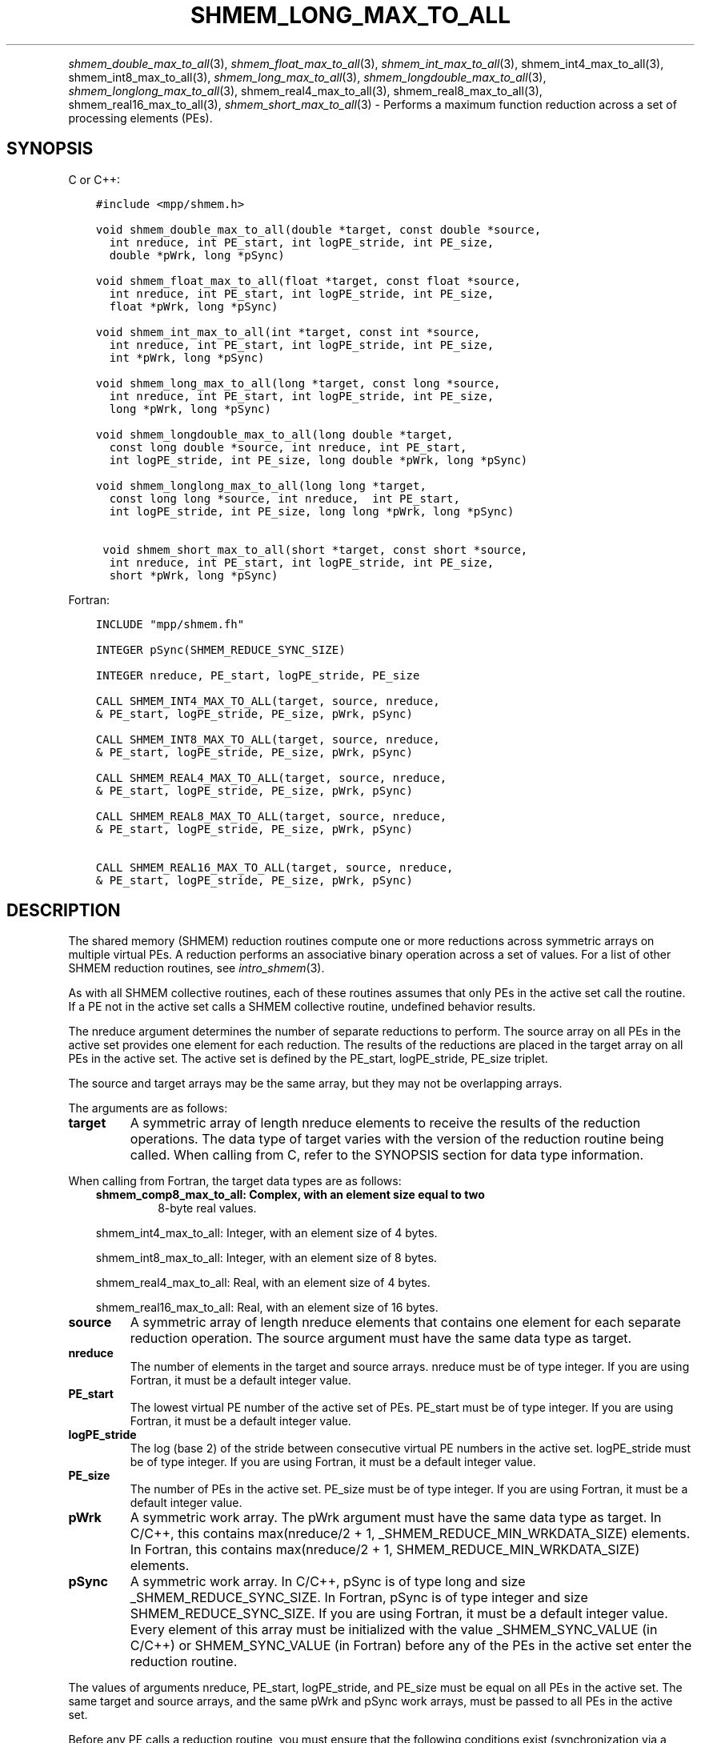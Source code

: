 .\" Man page generated from reStructuredText.
.
.TH "SHMEM_LONG_MAX_TO_ALL" "3" "May 30, 2025" "" "Open MPI"
.
.nr rst2man-indent-level 0
.
.de1 rstReportMargin
\\$1 \\n[an-margin]
level \\n[rst2man-indent-level]
level margin: \\n[rst2man-indent\\n[rst2man-indent-level]]
-
\\n[rst2man-indent0]
\\n[rst2man-indent1]
\\n[rst2man-indent2]
..
.de1 INDENT
.\" .rstReportMargin pre:
. RS \\$1
. nr rst2man-indent\\n[rst2man-indent-level] \\n[an-margin]
. nr rst2man-indent-level +1
.\" .rstReportMargin post:
..
.de UNINDENT
. RE
.\" indent \\n[an-margin]
.\" old: \\n[rst2man-indent\\n[rst2man-indent-level]]
.nr rst2man-indent-level -1
.\" new: \\n[rst2man-indent\\n[rst2man-indent-level]]
.in \\n[rst2man-indent\\n[rst2man-indent-level]]u
..
.INDENT 0.0
.INDENT 3.5
.UNINDENT
.UNINDENT
.sp
\fI\%shmem_double_max_to_all\fP(3), \fI\%shmem_float_max_to_all\fP(3),
\fI\%shmem_int_max_to_all\fP(3), shmem_int4_max_to_all(3),
shmem_int8_max_to_all(3), \fI\%shmem_long_max_to_all\fP(3),
\fI\%shmem_longdouble_max_to_all\fP(3), \fI\%shmem_longlong_max_to_all\fP(3),
shmem_real4_max_to_all(3), shmem_real8_max_to_all(3),
shmem_real16_max_to_all(3), \fI\%shmem_short_max_to_all\fP(3) \- Performs
a maximum function reduction across a set of processing elements (PEs).
.SH SYNOPSIS
.sp
C or C++:
.INDENT 0.0
.INDENT 3.5
.sp
.nf
.ft C
#include <mpp/shmem.h>

void shmem_double_max_to_all(double *target, const double *source,
  int nreduce, int PE_start, int logPE_stride, int PE_size,
  double *pWrk, long *pSync)

void shmem_float_max_to_all(float *target, const float *source,
  int nreduce, int PE_start, int logPE_stride, int PE_size,
  float *pWrk, long *pSync)

void shmem_int_max_to_all(int *target, const int *source,
  int nreduce, int PE_start, int logPE_stride, int PE_size,
  int *pWrk, long *pSync)

void shmem_long_max_to_all(long *target, const long *source,
  int nreduce, int PE_start, int logPE_stride, int PE_size,
  long *pWrk, long *pSync)

void shmem_longdouble_max_to_all(long double *target,
  const long double *source, int nreduce, int PE_start,
  int logPE_stride, int PE_size, long double *pWrk, long *pSync)

void shmem_longlong_max_to_all(long long *target,
  const long long *source, int nreduce,  int PE_start,
  int logPE_stride, int PE_size, long long *pWrk, long *pSync)

 void shmem_short_max_to_all(short *target, const short *source,
  int nreduce, int PE_start, int logPE_stride, int PE_size,
  short *pWrk, long *pSync)
.ft P
.fi
.UNINDENT
.UNINDENT
.sp
Fortran:
.INDENT 0.0
.INDENT 3.5
.sp
.nf
.ft C
INCLUDE "mpp/shmem.fh"

INTEGER pSync(SHMEM_REDUCE_SYNC_SIZE)

INTEGER nreduce, PE_start, logPE_stride, PE_size

CALL SHMEM_INT4_MAX_TO_ALL(target, source, nreduce,
& PE_start, logPE_stride, PE_size, pWrk, pSync)

CALL SHMEM_INT8_MAX_TO_ALL(target, source, nreduce,
& PE_start, logPE_stride, PE_size, pWrk, pSync)

CALL SHMEM_REAL4_MAX_TO_ALL(target, source, nreduce,
& PE_start, logPE_stride, PE_size, pWrk, pSync)

CALL SHMEM_REAL8_MAX_TO_ALL(target, source, nreduce,
& PE_start, logPE_stride, PE_size, pWrk, pSync)

CALL SHMEM_REAL16_MAX_TO_ALL(target, source, nreduce,
& PE_start, logPE_stride, PE_size, pWrk, pSync)
.ft P
.fi
.UNINDENT
.UNINDENT
.SH DESCRIPTION
.sp
The shared memory (SHMEM) reduction routines compute one or more
reductions across symmetric arrays on multiple virtual PEs. A reduction
performs an associative binary operation across a set of values. For a
list of other SHMEM reduction routines, see \fIintro_shmem\fP(3).
.sp
As with all SHMEM collective routines, each of these routines assumes
that only PEs in the active set call the routine. If a PE not in the
active set calls a SHMEM collective routine, undefined behavior results.
.sp
The nreduce argument determines the number of separate reductions to
perform. The source array on all PEs in the active set provides one
element for each reduction. The results of the reductions are placed in
the target array on all PEs in the active set. The active set is defined
by the PE_start, logPE_stride, PE_size triplet.
.sp
The source and target arrays may be the same array, but they may not be
overlapping arrays.
.sp
The arguments are as follows:
.INDENT 0.0
.TP
.B target
A symmetric array of length nreduce elements to receive the results
of the reduction operations. The data type of target varies with the
version of the reduction routine being called. When calling from C,
refer to the SYNOPSIS section for data type information.
.UNINDENT
.sp
When calling from Fortran, the target data types are as follows:
.INDENT 0.0
.INDENT 3.5
.INDENT 0.0
.TP
.B shmem_comp8_max_to_all: Complex, with an element size equal to two
8\-byte real values.
.UNINDENT
.sp
shmem_int4_max_to_all: Integer, with an element size of 4 bytes.
.sp
shmem_int8_max_to_all: Integer, with an element size of 8 bytes.
.sp
shmem_real4_max_to_all: Real, with an element size of 4 bytes.
.sp
shmem_real16_max_to_all: Real, with an element size of 16 bytes.
.UNINDENT
.UNINDENT
.INDENT 0.0
.TP
.B source
A symmetric array of length nreduce elements that contains one
element for each separate reduction operation. The source argument
must have the same data type as target.
.TP
.B nreduce
The number of elements in the target and source arrays. nreduce must
be of type integer. If you are using Fortran, it must be a default
integer value.
.TP
.B PE_start
The lowest virtual PE number of the active set of PEs. PE_start must
be of type integer. If you are using Fortran, it must be a default
integer value.
.TP
.B logPE_stride
The log (base 2) of the stride between consecutive virtual PE numbers
in the active set. logPE_stride must be of type integer. If you are
using Fortran, it must be a default integer value.
.TP
.B PE_size
The number of PEs in the active set. PE_size must be of type integer.
If you are using Fortran, it must be a default integer value.
.TP
.B pWrk
A symmetric work array. The pWrk argument must have the same data
type as target. In C/C++, this contains max(nreduce/2 + 1,
_SHMEM_REDUCE_MIN_WRKDATA_SIZE) elements. In Fortran, this contains
max(nreduce/2 + 1, SHMEM_REDUCE_MIN_WRKDATA_SIZE) elements.
.TP
.B pSync
A symmetric work array. In C/C++, pSync is of type long and size
_SHMEM_REDUCE_SYNC_SIZE. In Fortran, pSync is of type integer and
size SHMEM_REDUCE_SYNC_SIZE. If you are using Fortran, it must be a
default integer value. Every element of this array must be
initialized with the value _SHMEM_SYNC_VALUE (in C/C++) or
SHMEM_SYNC_VALUE (in Fortran) before any of the PEs in the active set
enter the reduction routine.
.UNINDENT
.sp
The values of arguments nreduce, PE_start, logPE_stride, and PE_size
must be equal on all PEs in the active set. The same target and source
arrays, and the same pWrk and pSync work arrays, must be passed to all
PEs in the active set.
.sp
Before any PE calls a reduction routine, you must ensure that the
following conditions exist (synchronization via a barrier or some other
method is often needed to ensure this): The pWrk and pSync arrays on all
PEs in the active set are not still in use from a prior call to a
collective SHMEM routine. The target array on all PEs in the active set
is ready to accept the results of the reduction.
.sp
Upon return from a reduction routine, the following are true for the
local PE: The target array is updated. The values in the pSync array are
restored to the original values.
.SH NOTES
.sp
The terms collective, symmetric, and cache aligned are defined in
\fIintro_shmem\fP(3). All SHMEM reduction routines reset the values in
pSync before they return, so a particular pSync buffer need only be
initialized the first time it is used.
.sp
You must ensure that the pSync array is not being updated on any PE in
the active set while any of the PEs participate in processing of a SHMEM
reduction routine. Be careful of the following situations: If the pSync
array is initialized at run time, some type of synchronization is needed
to ensure that all PEs in the working set have initialized pSync before
any of them enter a SHMEM routine called with the pSync synchronization
array. A pSync or pWrk array can be reused in a subsequent reduction
routine call only if none of the PEs in the active set are still
processing a prior reduction routine call that used the same pSync or
pWrk arrays.
.sp
In general, this can be assured only by doing some type of
synchronization. However, in the special case of reduction routines
being called with the same active set, you can allocate two pSync and
pWrk arrays and alternate between them on successive calls.
.SH EXAMPLES
.sp
\fBExample 1:\fP This Fortran example statically initializes the pSync
array and finds the maximum value of real variable FOO across all even
PEs.
.INDENT 0.0
.INDENT 3.5
.sp
.nf
.ft C
INCLUDE "mpp/shmem.fh"

INTEGER PSYNC(SHMEM_REDUCE_SYNC_SIZE)
DATA PSYNC /SHMEM_REDUCE_SYNC_SIZE*SHMEM_SYNC_VALUE/
PARAMETER (NR=1)
REAL FOO, FOOMAX, PWRK(MAX(NR/2+1,SHMEM_REDUCE_MIN_WRKDATA_SIZE))
COMMON /COM/ FOO, FOOMAX, PWRK
INTRINSIC MY_PE

IF ( MOD(MY_PE(),2) .EQ. 0) THEN
  CALL SHMEM_REAL8_MAX_TO_ALL(FOOMAX, FOO, NR, 0, 1, N$PES/2,
  & PWRK, PSYNC)
  PRINT *, \(aqResult on PE \(aq, MY_PE(), \(aq is \(aq, FOOMAX
ENDIF
.ft P
.fi
.UNINDENT
.UNINDENT
.sp
\fBExample 2:\fP Consider the following C/C++ call:
.INDENT 0.0
.INDENT 3.5
.sp
.nf
.ft C
shmem_int_max_to_all( target, source, 3, 0, 0, 8, pwrk, psync );
.ft P
.fi
.UNINDENT
.UNINDENT
.sp
The preceding call is more efficient, but semantically equivalent to,
the combination of the following calls:
.INDENT 0.0
.INDENT 3.5
.sp
.nf
.ft C
shmem_int_max_to_all(&(target[0]), &(source[0]), 1, 0, 0, 8,
  pwrk1, psync1);
shmem_int_max_to_all(&(target[1]), &(source[1]), 1, 0, 0, 8,
  pwrk2, psync2);
shmem_int_max_to_all(&(target[2]), &(source[2]), 1, 0, 0, 8,
  pwrk1, psync1);
.ft P
.fi
.UNINDENT
.UNINDENT
.sp
Note that two sets of pWrk and pSync arrays are used alternately because
no synchronization is done between calls.
.sp
\fBSEE ALSO:\fP
.INDENT 0.0
.INDENT 3.5
\fIintro_shmem\fP(3)
.UNINDENT
.UNINDENT
.SH COPYRIGHT
2003-2025, The Open MPI Community
.\" Generated by docutils manpage writer.
.
